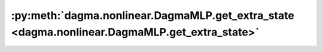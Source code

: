 :py:meth:`dagma.nonlinear.DagmaMLP.get_extra_state <dagma.nonlinear.DagmaMLP.get_extra_state>`
==============================================================================================
.. _dagma.nonlinear.DagmaMLP.get_extra_state:
.. py:method:: get_extra_state() -> Any

   Returns any extra state to include in the module's state_dict.
   Implement this and a corresponding :func:`set_extra_state` for your module
   if you need to store extra state. This function is called when building the
   module's `state_dict()`.

   Note that extra state should be picklable to ensure working serialization
   of the state_dict. We only provide provide backwards compatibility guarantees
   for serializing Tensors; other objects may break backwards compatibility if
   their serialized pickled form changes.

   :returns: Any extra state to store in the module's state_dict
   :rtype: object

